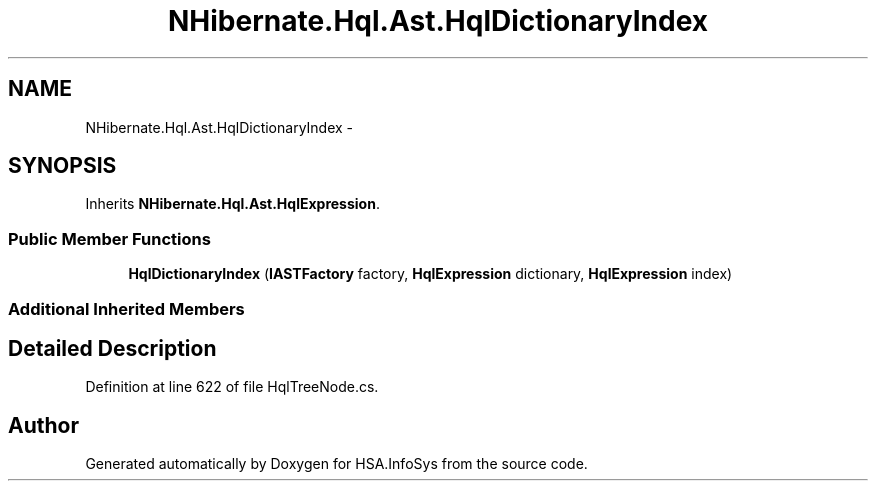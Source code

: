 .TH "NHibernate.Hql.Ast.HqlDictionaryIndex" 3 "Fri Jul 5 2013" "Version 1.0" "HSA.InfoSys" \" -*- nroff -*-
.ad l
.nh
.SH NAME
NHibernate.Hql.Ast.HqlDictionaryIndex \- 
.SH SYNOPSIS
.br
.PP
.PP
Inherits \fBNHibernate\&.Hql\&.Ast\&.HqlExpression\fP\&.
.SS "Public Member Functions"

.in +1c
.ti -1c
.RI "\fBHqlDictionaryIndex\fP (\fBIASTFactory\fP factory, \fBHqlExpression\fP dictionary, \fBHqlExpression\fP index)"
.br
.in -1c
.SS "Additional Inherited Members"
.SH "Detailed Description"
.PP 
Definition at line 622 of file HqlTreeNode\&.cs\&.

.SH "Author"
.PP 
Generated automatically by Doxygen for HSA\&.InfoSys from the source code\&.
